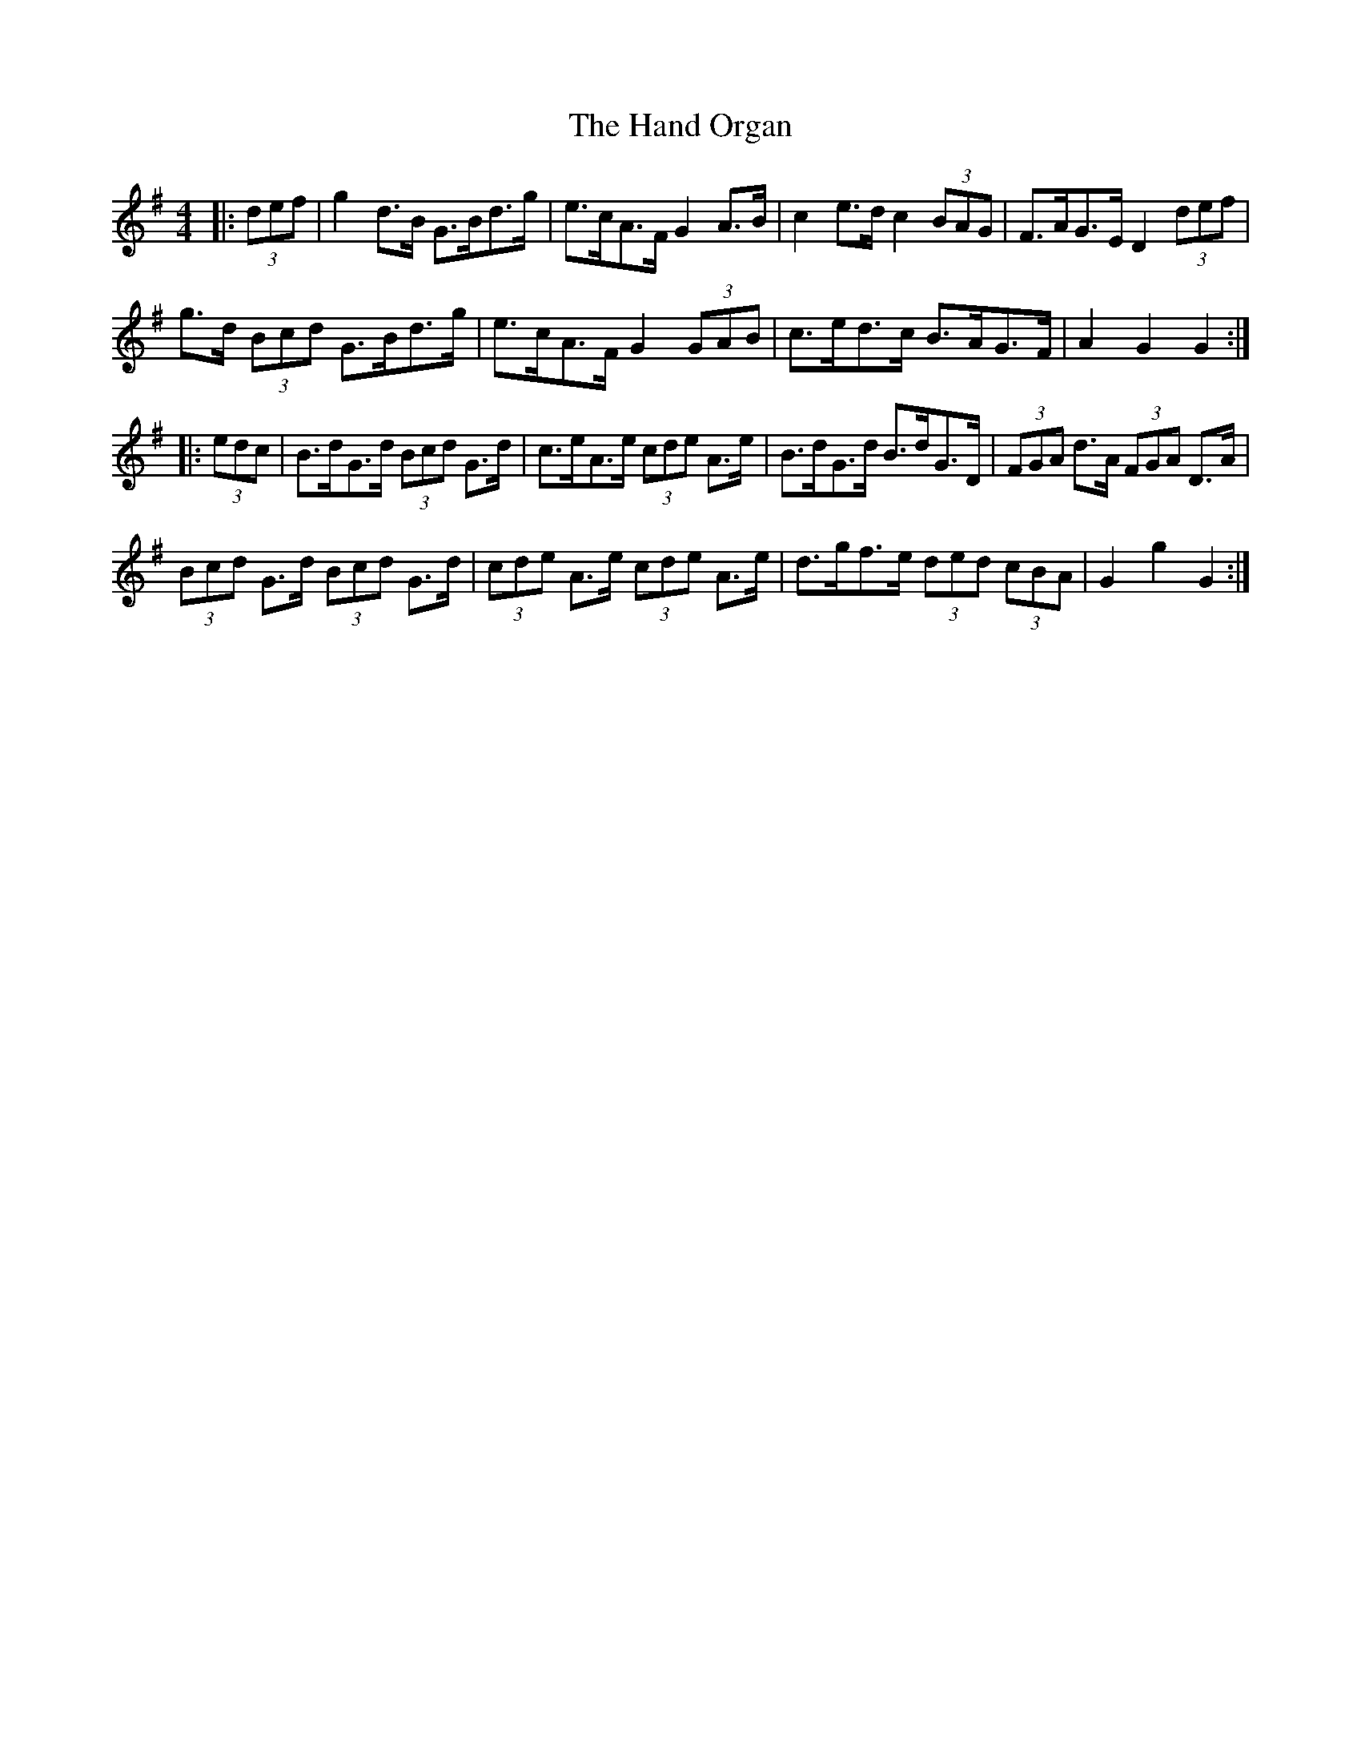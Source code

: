 X: 16600
T: Hand Organ, The
R: hornpipe
M: 4/4
K: Gmajor
|:(3def|g2 d>B G>Bd>g|e>cA>F G2 A>B|c2 e>d c2 (3BAG|F>AG>E D2 (3def|
g>d (3Bcd G>Bd>g|e>cA>F G2 (3GAB|c>ed>c B>AG>F|A2 G2 G2:|
|:(3edc|B>dG>d (3Bcd G>d|c>eA>e (3cde A>e|B>dG>d B>dG>D|(3FGA d>A (3FGA D>A|
(3Bcd G>d (3Bcd G>d|(3cde A>e (3cde A>e|d>gf>e (3ded (3cBA|G2 g2 G2:|

